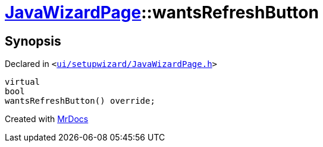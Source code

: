 [#JavaWizardPage-wantsRefreshButton]
= xref:JavaWizardPage.adoc[JavaWizardPage]::wantsRefreshButton
:relfileprefix: ../
:mrdocs:


== Synopsis

Declared in `&lt;https://github.com/PrismLauncher/PrismLauncher/blob/develop/launcher/ui/setupwizard/JavaWizardPage.h#L14[ui&sol;setupwizard&sol;JavaWizardPage&period;h]&gt;`

[source,cpp,subs="verbatim,replacements,macros,-callouts"]
----
virtual
bool
wantsRefreshButton() override;
----



[.small]#Created with https://www.mrdocs.com[MrDocs]#
